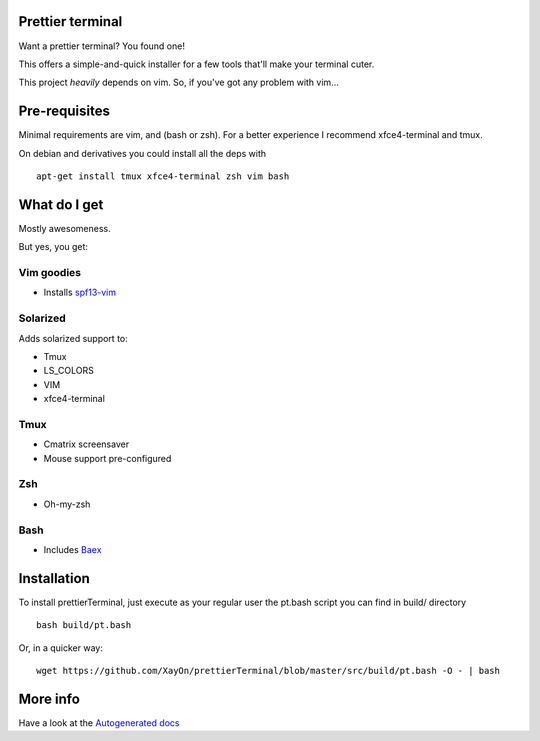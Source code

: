 Prettier terminal
==================

Want a prettier terminal?
You found one!

.. image:: /docs/start.gif

This offers a simple-and-quick installer for a few tools that'll make your
terminal cuter.

This project *heavily* depends on vim. 
So, if you've got any problem with vim...

.. image:: http://media1.giphy.com/media/6idqG60e7D9e0/200w.gif


Pre-requisites
==============

Minimal requirements are vim, and (bash or zsh).
For a better experience I recommend xfce4-terminal and tmux.

On debian and derivatives you could install all the deps with

::

    apt-get install tmux xfce4-terminal zsh vim bash

What do I get
=============

Mostly awesomeness.

But yes, you get:

Vim goodies
-----------

* Installs `spf13-vim <http://vim.spf13.com>`_

Solarized
---------

Adds solarized support to:

* Tmux
* LS_COLORS
* VIM
* xfce4-terminal

Tmux
----

* Cmatrix screensaver
* Mouse support pre-configured

Zsh
---

* Oh-my-zsh

Bash
----

* Includes `Baex <http://github.com/XayOn/Baex>`_


Installation
============

To install prettierTerminal, just execute as your regular user the pt.bash
script you can find in build/ directory

::

    bash build/pt.bash

Or, in a quicker way:

::

    wget https://github.com/XayOn/prettierTerminal/blob/master/src/build/pt.bash -O - | bash

More info
=========

Have a look at the `Autogenerated docs </docs/api.rst>`_
